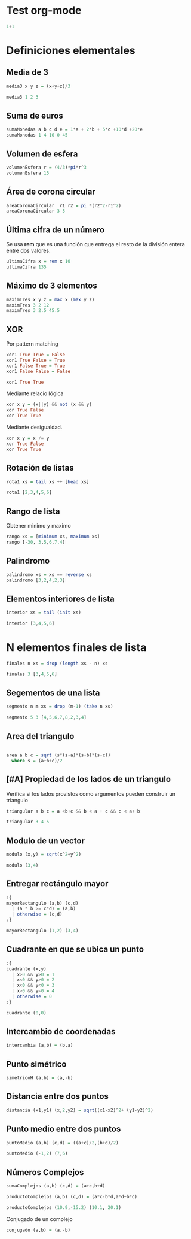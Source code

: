 #+PROPERTY: header-args:haskell :exports both :results output 

* Test org-mode

#+begin_src haskell
1+1
#+end_src

#+RESULTS:
: 2

* Definiciones elementales


** Media de 3

#+begin_src haskell
media3 x y z = (x+y+z)/3

media3 1 2 3
#+end_src

#+RESULTS:
: 
: Prelude> 2.0

** Suma de euros

#+begin_src haskell
sumaMonedas a b c d e = 1*a + 2*b + 5*c +10*d +20*e
sumaMonedas 1 4 10 0 45
#+end_src

#+RESULTS:
: 
: 959


** Volumen de esfera

#+begin_src haskell
volumenEsfera r = (4/3)*pi*r^3
volumenEsfera 15
#+end_src

#+RESULTS:
: 
: 14137.166941154068


** Área de corona circular

#+begin_src haskell
areaCoronaCircular  r1 r2 = pi *(r2^2-r1^2)
areaCoronaCircular 3 5
#+end_src

#+RESULTS:
: 
: 50.26548245743669

** Última cifra de un número

Se usa  *rem* que es una función que entrega el resto de la división
entera entre dos valores.

#+begin_src haskell
ultimaCifra x = rem x 10
ultimaCifra 135
#+end_src

#+RESULTS:
: 
: 5


** Máximo de 3 elementos

#+begin_src haskell :results output
maximTres x y z = max x (max y z)
maximTres 3 2 12
maximTres 3 2.5 45.5
#+end_src

#+RESULTS:
: 
: 12
: 45.5

** XOR
Por pattern matching

#+begin_src haskell :session xor1
xor1 True True = False
xor1 True False = True
xor1 False True = True
xor1 False False = False
#+end_src

#+RESULTS:

#+begin_src haskell :session xor1
xor1 True True
#+end_src

#+RESULTS:
: *** Exception: <interactive>:43:1-24: Non-exhaustive patterns in function xor1



Mediante relacio lógica

#+begin_src haskell
xor x y = (x||y) && not (x && y)
xor True False
xor True True
#+end_src

#+RESULTS:
: 
: True
: False

Mediante desigualdad.

#+begin_src haskell
xor x y = x /= y
xor True False
xor True True
#+end_src

#+RESULTS:
: True
: False


** Rotación de listas

#+begin_src haskell
rota1 xs = tail xs ++ [head xs]

rota1 [2,3,4,5,6]
#+end_src

#+RESULTS:
: 
: Prelude> [3,4,5,6,2]


** Rango de lista

Obtener minimo y maximo

#+begin_src haskell
rango xs = [minimum xs, maximum xs]
rango [-30, 3,5,6,7.4]
#+end_src

#+RESULTS:
: 
: [-30.0,7.4]


** Palindromo

#+begin_src haskell
palindromo xs = xs == reverse xs
palindromo [3,2,4,2,3]
#+end_src

#+RESULTS:
: 
: True

** Elementos interiores de lista

#+begin_src haskell
interior xs = tail (init xs)

interior [3,4,5,6]
#+end_src

#+RESULTS:
: 
: Prelude> [4,5]


* N elementos finales de lista

#+begin_src haskell
finales n xs = drop (length xs - n) xs

finales 3 [3,4,5,6]
#+end_src

#+RESULTS:


** Segementos de una lista

#+begin_src haskell
segmento n m xs = drop (m-1) (take n xs)

segmento 5 3 [4,5,6,7,8,2,3,4]
#+end_src

#+RESULTS:
: ghci> [6,7,8]


** Area del triangulo

#+begin_src haskell

area a b c = sqrt (s*(s-a)*(s-b)*(s-c))
  where s = (a+b+c)/2
#+end_src


** [#A] Propiedad de los lados de un triangulo

Verifica si los lados provistos como argumentos pueden construir un
triangulo

#+begin_src haskell
triangular a b c = a <b+c && b < a + c && c < a+ b

triangular 3 4 5
#+end_src

#+RESULTS:
: 
: Prelude> True


** Modulo de un vector

#+begin_src haskell
modulo (x,y) = sqrt(x^2+y^2)

modulo (3,4)
#+end_src

#+RESULTS:
: 
: Prelude> 5.0

** Entregar rectángulo mayor

#+begin_src haskell
:{
mayorRectangulo (a,b) (c,d) 
  | (a * b >= c*d) = (a,b)
  | otherwise = (c,d)
:}

mayorRectangulo (1,2) (3,4)
#+end_src

#+RESULTS:
: 
: (3,4)


** Cuadrante en que se ubica un punto


#+begin_src haskell
:{
cuadrante (x,y)
  | x>0 && y>0 = 1
  | x<0 && y>0 = 2
  | x<0 && y<0 = 3
  | x>0 && y<0 = 4
  | otherwise = 0
:}

cuadrante (0,0)
#+end_src

#+RESULTS:
: 
: Prelude> 0


** Intercambio de coordenadas



#+begin_src haskell
intercambia (a,b) = (b,a)
#+end_src


** Punto simétrico

#+begin_src haskell
simetricoH (a,b) = (a,-b)
#+end_src


** Distancia entre dos puntos

#+begin_src haskell
distancia (x1,y1) (x,2,y2) = sqrt((x1-x2)^2+ (y1-y2)^2)
#+end_src

** Punto medio entre dos puntos


#+begin_src haskell
puntoMedio (a,b) (c,d) = ((a+c)/2,(b+d)/2)

puntoMedio (-1,2) (7,6)
#+end_src

#+RESULTS:
: 
: Prelude> (3.0,4.0)


** Números Complejos

#+begin_src haskell
sumaComplejos (a,b) (c,d) = (a+c,b+d)
#+end_src

#+begin_src haskell
productoComplejos (a,b) (c,d) = (a*c-b*d,a*d+b*c)

productoComplejos (10.9,-15.2) (10.1, 20.1)
#+end_src

#+RESULTS:
: 
: Prelude> (415.61,65.57000000000005)

Conjugado de un complejo

#+begin_src haskell
conjugado (a,b) = (a,-b)
#+end_src
